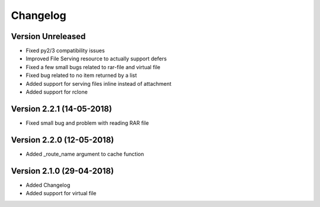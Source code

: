 Changelog
=========

Version Unreleased
-----------------------------------------------------------

* Fixed py2/3 compatibility issues
* Improved File Serving resource to actually support defers
* Fixed a few small bugs related to rar-file and virtual file
* Fixed bug related to no item returned by a list
* Added support for serving files inline instead of attachment
* Added support for rclone

Version 2.2.1 (14-05-2018)
-----------------------------------------------------------

* Fixed small bug and problem with reading RAR file

Version 2.2.0 (12-05-2018)
-----------------------------------------------------------

* Added _route_name argument to cache function

Version 2.1.0 (29-04-2018)
-----------------------------------------------------------

* Added Changelog
* Added support for virtual file
